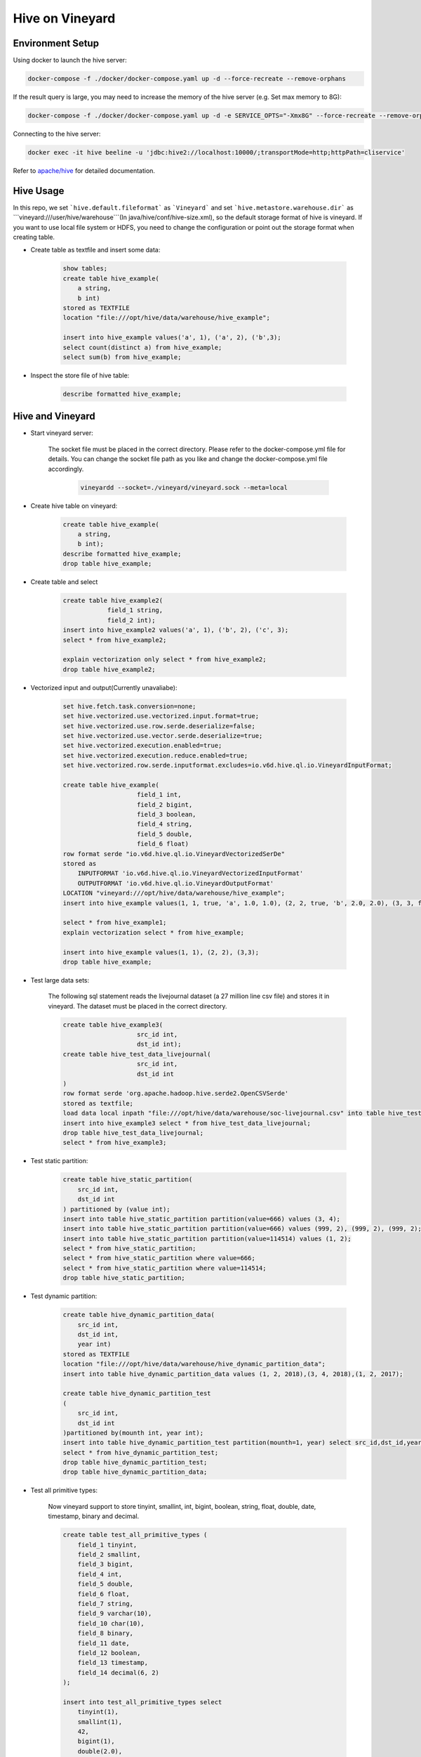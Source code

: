 Hive on Vineyard
================

Environment Setup
-----------------

Using docker to launch the hive server:

.. code:: bash

    docker-compose -f ./docker/docker-compose.yaml up -d --force-recreate --remove-orphans

If the result query is large, you may need to increase the memory of the hive server (e.g. Set max memory to 8G):

.. code:: bash

    docker-compose -f ./docker/docker-compose.yaml up -d -e SERVICE_OPTS="-Xmx8G" --force-recreate --remove-orphans

Connecting to the hive server:

.. code:: bash

    docker exec -it hive beeline -u 'jdbc:hive2://localhost:10000/;transportMode=http;httpPath=cliservice'

Refer to `apache/hive <https://hub.docker.com/r/apache/hive>`_ for detailed documentation.

Hive Usage
----------

In this repo, we set ```hive.default.fileformat``` as ```Vineyard``` and set ```hive.metastore.warehouse.dir``` as 
```vineyard:///user/hive/warehouse```(In java/hive/conf/hive-size.xml), so the default storage format of hive is vineyard.
If you want to use local file system or HDFS, you need to change the configuration or point out the storage format when
creating table.

- Create table as textfile and insert some data:

    .. code:: sql

        show tables;
        create table hive_example(
            a string,
            b int)
        stored as TEXTFILE
        location "file:///opt/hive/data/warehouse/hive_example";

        insert into hive_example values('a', 1), ('a', 2), ('b',3);
        select count(distinct a) from hive_example;
        select sum(b) from hive_example;

- Inspect the store file of hive table:

    .. code:: sql

        describe formatted hive_example;

Hive and Vineyard
-----------------

- Start vineyard server:

    The socket file must be placed in the correct directory. Please refer to the docker-compose.yml file for details.
    You can change the socket file path as you like and change the docker-compose.yml file accordingly.

      .. code:: bash
  
          vineyardd --socket=./vineyard/vineyard.sock --meta=local

- Create hive table on vineyard:

    .. code:: sql

        create table hive_example(
            a string,
            b int);
        describe formatted hive_example;
        drop table hive_example;

- Create table and select

    .. code:: sql

        create table hive_example2(
                    field_1 string,
                    field_2 int);
        insert into hive_example2 values('a', 1), ('b', 2), ('c', 3);
        select * from hive_example2;

        explain vectorization only select * from hive_example2;
        drop table hive_example2;

- Vectorized input and output(Currently unavaliabe):

    .. code:: sql

        set hive.fetch.task.conversion=none;
        set hive.vectorized.use.vectorized.input.format=true;
        set hive.vectorized.use.row.serde.deserialize=false;
        set hive.vectorized.use.vector.serde.deserialize=true;
        set hive.vectorized.execution.enabled=true;
        set hive.vectorized.execution.reduce.enabled=true;
        set hive.vectorized.row.serde.inputformat.excludes=io.v6d.hive.ql.io.VineyardInputFormat;

        create table hive_example(
                            field_1 int,
                            field_2 bigint,
                            field_3 boolean,
                            field_4 string,
                            field_5 double,
                            field_6 float)
        row format serde "io.v6d.hive.ql.io.VineyardVectorizedSerDe"
        stored as
            INPUTFORMAT 'io.v6d.hive.ql.io.VineyardVectorizedInputFormat'
            OUTPUTFORMAT 'io.v6d.hive.ql.io.VineyardOutputFormat'
        LOCATION "vineyard:///opt/hive/data/warehouse/hive_example";
        insert into hive_example values(1, 1, true, 'a', 1.0, 1.0), (2, 2, true, 'b', 2.0, 2.0), (3, 3, false, 'c', 3.0, 3.0);

        select * from hive_example1;
        explain vectorization select * from hive_example;

        insert into hive_example values(1, 1), (2, 2), (3,3);
        drop table hive_example;

- Test large data sets:

    The following sql statement reads the livejournal dataset (a 27 million line csv file) and stores it in vineyard.
    The dataset must be placed in the correct directory.

    .. code:: sql

        create table hive_example3(
                            src_id int,
                            dst_id int);
        create table hive_test_data_livejournal(
                            src_id int,
                            dst_id int
        )
        row format serde 'org.apache.hadoop.hive.serde2.OpenCSVSerde'
        stored as textfile;
        load data local inpath "file:///opt/hive/data/warehouse/soc-livejournal.csv" into table hive_test_data_livejournal;
        insert into hive_example3 select * from hive_test_data_livejournal;
        drop table hive_test_data_livejournal;
        select * from hive_example3;

- Test static partition:

    .. code:: sql

        create table hive_static_partition(
            src_id int,
            dst_id int
        ) partitioned by (value int);
        insert into table hive_static_partition partition(value=666) values (3, 4);
        insert into table hive_static_partition partition(value=666) values (999, 2), (999, 2), (999, 2);
        insert into table hive_static_partition partition(value=114514) values (1, 2);
        select * from hive_static_partition;
        select * from hive_static_partition where value=666;
        select * from hive_static_partition where value=114514;
        drop table hive_static_partition;

- Test dynamic partition:

    .. code:: sql

        create table hive_dynamic_partition_data(
            src_id int,
            dst_id int,
            year int)
        stored as TEXTFILE
        location "file:///opt/hive/data/warehouse/hive_dynamic_partition_data";
        insert into table hive_dynamic_partition_data values (1, 2, 2018),(3, 4, 2018),(1, 2, 2017);

        create table hive_dynamic_partition_test
        (
            src_id int,
            dst_id int
        )partitioned by(mounth int, year int);
        insert into table hive_dynamic_partition_test partition(mounth=1, year) select src_id,dst_id,year from hive_dynamic_partition_data;
        select * from hive_dynamic_partition_test;
        drop table hive_dynamic_partition_test;
        drop table hive_dynamic_partition_data;

- Test all primitive types:
  
    Now vineyard support to store tinyint, smallint, int, bigint, boolean, string, float, double, date, timestamp, binary and decimal.

    .. code:: sql
  
        create table test_all_primitive_types (
            field_1 tinyint,
            field_2 smallint,
            field_3 bigint,
            field_4 int,
            field_5 double,
            field_6 float,
            field_7 string,
            field_9 varchar(10),
            field_10 char(10),
            field_8 binary,
            field_11 date,
            field_12 boolean,
            field_13 timestamp,
            field_14 decimal(6, 2)
        );

        insert into test_all_primitive_types select
            tinyint(1),
            smallint(1),
            42,
            bigint(1),
            double(2.0),
            float(1.0),
            'hello world1!',
            'hello world2!',
            'hello world3!',
            cast('hello world4!' as binary),
            date('2023-12-31'),
            true,
            timestamp('2023-12-31 23:59:59'),
            cast(1234.56 as decimal);

        select * from test_all_primitive_types;
        drop table test_all_primitive_types;

- Test nested types:

    Now vineyard support to store array, map and struct.

    .. code:: sql

        CREATE TABLE nested_table (
            field_1 map<int,
                        array<struct<field_1:int,
                                     field_2:string>>>
        );

        insert INTO nested_table select
            map(
                42,
                array(named_struct('field_1', 1,
                                   'field_2', 'hello'),
                      named_struct('field_1', 2,
                                   'field_2', 'world!')));

        select * from nested_table;
        drop table nested_table;

Connect to Hive from Spark
--------------------------

- Download hive 3.1.3, and unpack to somewhere:

  .. code:: bash

      wget https://downloads.apache.org/hive/hive-3.1.3/apache-hive-3.1.3-bin.tar.gz

- Configure Spark session:

  .. code:: scala

import org.apache.spark.{SparkConf, SparkContext}
import org.apache.spark.sql.SparkSession
      val conf = new SparkConf()
      conf.setAppName("Spark on Vineyard")
          // use local executor for development & testing
          .setMaster("local[*]")
          // ensure all executor ready
          .set("spark.scheduler.minRegisteredResourcesRatio", "1.0")

      val spark = SparkSession
          .builder()
          .config(conf)
          .config("hive.metastore.uris", "thrift://localhost:9083")
          .config("hive.metastore.sasl.enabled", "false")
          .config("hive.server2.authentication", "NOSASL")
          .config("hive.metastore.execute.setugi", "false")
          .config("spark.sql.hive.metastore.version", "3.1.3")
          .config("spark.sql.hive.metastore.jars", "path")
          .config("spark.sql.hive.metastore.jars.path", "/opt/apache-hive-3.1.3-bin/lib/*")
          .enableHiveSupport()
          .getOrCreate()
        spark.sql()
      val sc: SparkContext = spark.sparkContext

- Use the session:

  .. code:: scala

      spark.sql(".....")

      sc.stop()

  Refer to `Spark/Hive <https://spark.apache.org/docs/latest/sql-data-sources-hive-tables.html>`_ for detailed documentation.

Build Hive Docker Image with Hadoop
-----------------

### Prepare vineyard jars
```bash
    # Currently, the vineyard jar cannot run directly on hive because of
    # dependency conflicts. You can run it temporarily by reverting to an
    # older version of guava (such as 14.0.1) dependent by vineyard.
    # This problem will be fixed in the future.
    cd v6d/java
    mvn clean package
```

### Build docker images
```bash
    cd v6d/java/hive/distributed
    ./build.sh
```

### Create network
```bash
    docker network create hadoop-network
```

### Start sql server for hive metastore
```bash
    cd v6d/java/hive/docker/dependency/mysql
    docker-compose -f mysql-compose.yaml up -d
    # You can change the password in mysql-compose.yaml and hive-site.xml
```

### Run hadoop & hive docker images
```bash
    cd v6d/java/hive/docker
    docker-compose -f docker-compose-distributed.yaml up -d
```

### Create table
```bash
    docker exec -it hive-hiveserver2 beeline -u "jdbc:hive2://hive-hiveserver2:10000" -n root
```

```sql
    -- in beeline
    drop table test_hive1;
    create table test_hive1(field int);
    insert into table test_hive1 values (1),(2),(3),(4),(5),(6),(7),(8),(9),(10);
    select * from test_hive1;
```

Using vineyard as storage
-----------------

### Run vineyardd
```bash
    cd v6d/build

    # at terminal 1
    ./bin/vineyardd --socket=~/vineyard_sock/0/vineyard.sock -rpc_socket_port=9601 --etcd_endpoint="0.0.0.0:2382"

    # at terminal 2
    ./bin/vineyardd --socket=~/vineyard_sock/1/vineyard.sock -rpc_socket_port=9602 --etcd_endpoint="0.0.0.0:2382"

    # at terminal 3
    ./bin/vineyardd --socket=~/vineyard_sock/2/vineyard.sock -rpc_socket_port=9603 --etcd_endpoint="0.0.0.0:2382"

    # at terminal 4
    ./bin/vineyardd --socket=~/vineyard_sock/metastore/vineyard.sock -rpc_socket_port=9604 --etcd_endpoint="0.0.0.0:2382"

    # at terminal 5
    ./bin/vineyardd --socket=~/vineyard_sock/hiveserver/vineyard.sock -rpc_socket_port=9605 --etcd_endpoint="0.0.0.0:2382"
```

### Copy vineyard jars to share dir
```bash
    mkdir -p ~/share
    cd v6d/java/hive
    # you can change share dir in docker-compose.yaml
    cp target/vineyard-hive-0.1-SNAPSHOT.jar ~/share
```

### Create table with vineyard
```bash
    docker exec -it hive-hiveserver2 beeline -u "jdbc:hive2://hive-hiveserver2:10000" -n root
```

```sql
    -- in beeline
    drop table test_vineyard;
    create table test_vineyard(field int)
    stored as Vineyard
    location "vineyard:///user/hive_remote/warehouse/test_vineyard";
    insert into table test_vineyard values (1),(2),(3),(4),(5),(6),(7),(8),(9),(10);
    select * from test_vineyard;
```
